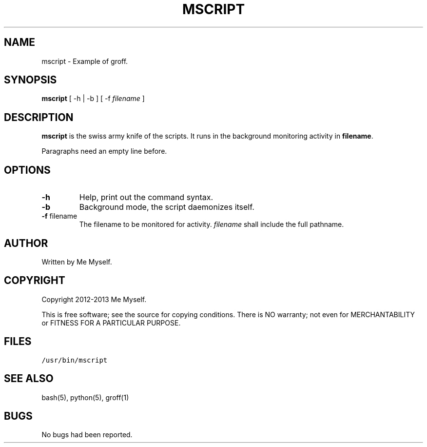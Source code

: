 .TH MSCRIPT 1 "23 Jul 2013"
.SH NAME
mscript \- Example of groff.
.SH SYNOPSIS
\fBmscript\fP [ -h | -b ] [ -f \fIfilename\fP ]
.SH DESCRIPTION
\fBmscript\fP is the swiss army knife of the scripts. 
It runs in the background monitoring activity in \fBfilename\fR. 

Paragraphs need an empty line before.
.SH OPTIONS
.TP
\fB-h\fP
Help, print out the command syntax.

.TP
\fB-b\fP
Background mode, the script daemonizes itself.
.TP
\fB-f\fR filename
The filename to be monitored for activity.
\fIfilename\fP shall include the full pathname.
.SH AUTHOR
Written by Me Myself.
.SH COPYRIGHT
Copyright 2012-2013 Me Myself.

This is free software; see the source for copying conditions.  There is NO warranty; not even for MERCHANTABILITY or FITNESS FOR A PARTICULAR PURPOSE.
.SH FILES
.TP
\fC/usr/bin/mscript\fR
.SH "SEE ALSO"
bash(5), python(5), groff(1)
.SH BUGS
No bugs had been reported. 
